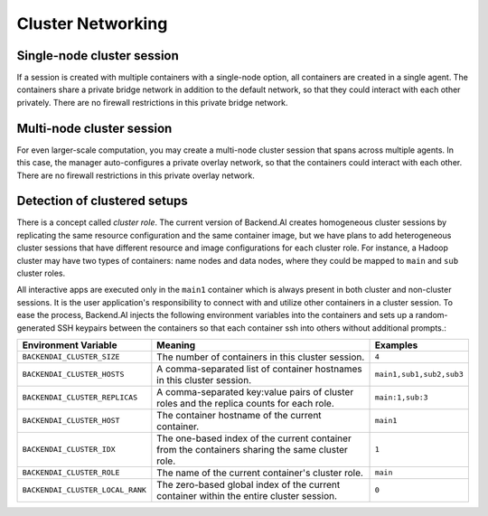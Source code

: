 .. role:: raw-html-m2r(raw)
   :format: html

.. _concept-cluster-networking:
Cluster Networking
------------------

Single-node cluster session
^^^^^^^^^^^^^^^^^^^^^^^^^^^

If a session is created with multiple containers with a single-node option, all containers are created in a single agent.
The containers share a private bridge network in addition to the default network, so that they could interact with each other privately.
There are no firewall restrictions in this private bridge network.

Multi-node cluster session
^^^^^^^^^^^^^^^^^^^^^^^^^^

For even larger-scale computation, you may create a multi-node cluster session that spans across multiple agents.
In this case, the manager auto-configures a private overlay network, so that the containers could interact with each other.
There are no firewall restrictions in this private overlay network.

Detection of clustered setups
^^^^^^^^^^^^^^^^^^^^^^^^^^^^^

There is a concept called *cluster role*.
The current version of Backend.AI creates homogeneous cluster sessions by replicating the same resource configuration and the same container image,
but we have plans to add heterogeneous cluster sessions that have different resource and image configurations for each cluster role.
For instance, a Hadoop cluster may have two types of containers: name nodes and data nodes, where they could be mapped to ``main`` and ``sub`` cluster roles.

All interactive apps are executed only in the ``main1`` container which is always present in both cluster and non-cluster sessions.
It is the user application's responsibility to connect with and utilize other containers in a cluster session.
To ease the process, Backend.AI injects the following environment variables into the containers and sets up a random-generated SSH keypairs between the containers so that each container ssh into others without additional prompts.:

.. list-table::
   :header-rows: 1

   * - Environment Variable
     - Meaning
     - Examples
   * - ``BACKENDAI_CLUSTER_SIZE``
     - The number of containers in this cluster session.
     - ``4``
   * - ``BACKENDAI_CLUSTER_HOSTS``
     - A comma-separated list of container hostnames in this cluster session.
     - ``main1,sub1,sub2,sub3``
   * - ``BACKENDAI_CLUSTER_REPLICAS``
     - A comma-separated key:value pairs of cluster roles and the replica counts for each role.
     - ``main:1,sub:3``
   * - ``BACKENDAI_CLUSTER_HOST``
     - The container hostname of the current container.
     - ``main1``
   * - ``BACKENDAI_CLUSTER_IDX``
     - The one-based index of the current container from the containers sharing the same cluster role.
     - ``1``
   * - ``BACKENDAI_CLUSTER_ROLE``
     - The name of the current container's cluster role.
     - ``main``
   * - ``BACKENDAI_CLUSTER_LOCAL_RANK``
     - The zero-based global index of the current container within the entire cluster session.
     - ``0``
